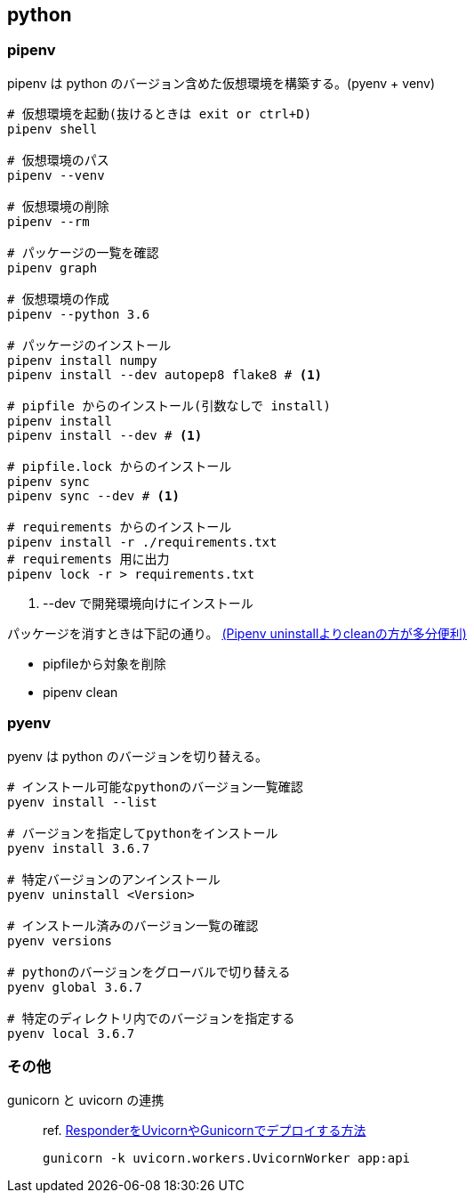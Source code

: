 == python

=== pipenv

pipenv は python のバージョン含めた仮想環境を構築する。(pyenv + venv)

[source,bash]
----
# 仮想環境を起動(抜けるときは exit or ctrl+D)
pipenv shell

# 仮想環境のパス
pipenv --venv

# 仮想環境の削除
pipenv --rm

# パッケージの一覧を確認
pipenv graph

# 仮想環境の作成
pipenv --python 3.6

# パッケージのインストール
pipenv install numpy
pipenv install --dev autopep8 flake8 # <1>

# pipfile からのインストール(引数なしで install)
pipenv install
pipenv install --dev # <1>

# pipfile.lock からのインストール
pipenv sync
pipenv sync --dev # <1>

# requirements からのインストール
pipenv install -r ./requirements.txt
# requirements 用に出力
pipenv lock -r > requirements.txt
----
<1> --dev で開発環境向けにインストール

パッケージを消すときは下記の通り。 https://qiita.com/eduidl/items/c0e8256bb3a5a735d19c[(Pipenv uninstallよりcleanの方が多分便利)]

* pipfileから対象を削除
* pipenv clean

=== pyenv

pyenv は python のバージョンを切り替える。

[source,bash]
----
# インストール可能なpythonのバージョン一覧確認
pyenv install --list

# バージョンを指定してpythonをインストール
pyenv install 3.6.7

# 特定バージョンのアンインストール
pyenv uninstall <Version>

# インストール済みのバージョン一覧の確認
pyenv versions

# pythonのバージョンをグローバルで切り替える
pyenv global 3.6.7

# 特定のディレクトリ内でのバージョンを指定する
pyenv local 3.6.7
----

=== その他

gunicorn と uvicorn の連携::
+
--
ref. https://ohshige.hatenablog.com/entry/2019/02/18/190000[ResponderをUvicornやGunicornでデプロイする方法]

[source,bash]
----
gunicorn -k uvicorn.workers.UvicornWorker app:api
----
--
